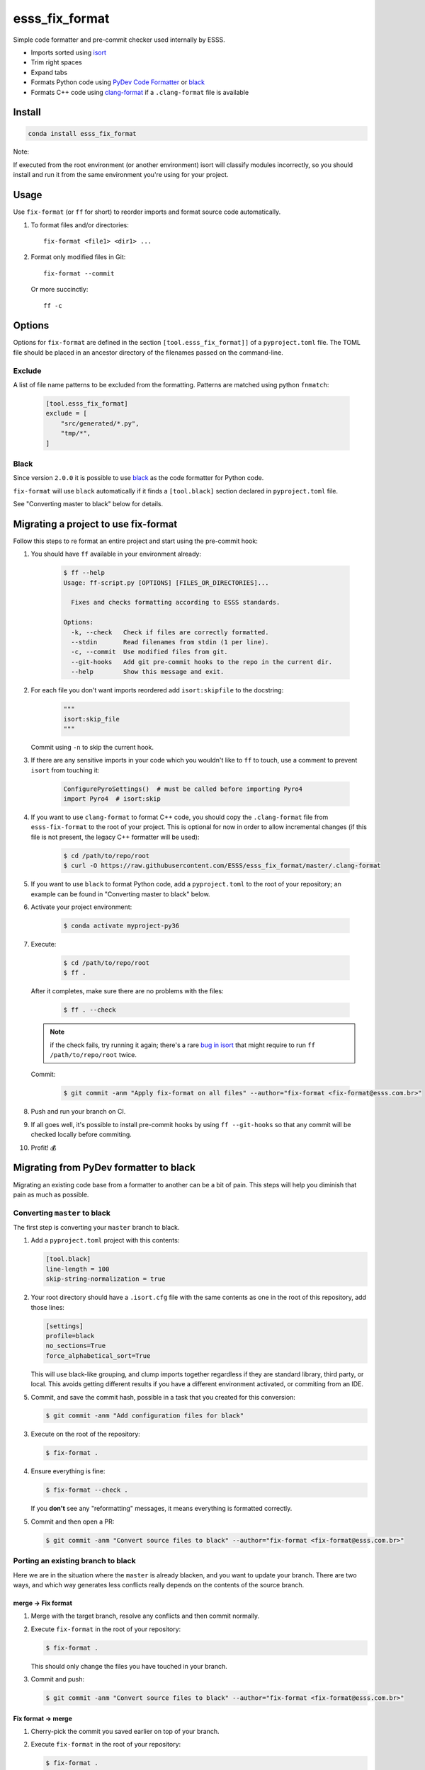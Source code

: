 ===============================
esss_fix_format
===============================

.. image:: https://github.com/ESSS/esss_fix_format/workflows/linux/badge.svg
  :target: https://github.com/ESSS/esss_fix_format/actions?query=workflow%3Alinux

.. image:: https://github.com/ESSS/esss_fix_format/workflows/windows/badge.svg
  :target: https://github.com/ESSS/esss_fix_format/actions?query=workflow%3Awindows

Simple code formatter and pre-commit checker used internally by ESSS.

* Imports sorted using `isort <https://pypi.python.org/pypi/isort>`_
* Trim right spaces
* Expand tabs
* Formats Python code using `PyDev Code Formatter <https://github.com/fabioz/PyDev.Formatter>`_ or `black <https://github.com/python/black>`__
* Formats C++ code using `clang-format <https://clang.llvm.org/docs/ClangFormat.html>`_ if a ``.clang-format`` file is available


Install
-------

.. code-block:: sh

    conda install esss_fix_format

Note:

If executed from the root environment (or another environment) isort will classify modules incorrectly,
so you should install and run it from the same environment you're using for your project.


Usage
-----

Use ``fix-format`` (or ``ff`` for short) to reorder imports and format source code automatically.

1. To format files and/or directories::

    fix-format <file1> <dir1> ...


2. Format only modified files in Git::

    fix-format --commit

   Or more succinctly::

    ff -c


.. _black:

Options
-------

Options for ``fix-format`` are defined in the section ``[tool.esss_fix_format]]`` of a ``pyproject.toml`` file. The
TOML file should be placed in an ancestor directory of the filenames passed on the command-line.


Exclude
^^^^^^^

A list of file name patterns to be excluded from the formatting. Patterns are matched using python ``fnmatch``:

   .. code-block:: toml

    [tool.esss_fix_format]
    exclude = [
        "src/generated/*.py",
        "tmp/*",
    ]


Black
^^^^^

Since version ``2.0.0`` it is possible to use `black <https://github.com/python/black>`__ as the
code formatter for Python code.

``fix-format`` will use ``black`` automatically if it finds a ``[tool.black]`` section declared in ``pyproject.toml``
file.

See "Converting master to black" below for details.

Migrating a project to use fix-format
-------------------------------------

Follow this steps to re format an entire project and start using the pre-commit hook:

1. You should have ``ff`` available in your environment already:

    .. code-block:: sh

        $ ff --help
        Usage: ff-script.py [OPTIONS] [FILES_OR_DIRECTORIES]...

          Fixes and checks formatting according to ESSS standards.

        Options:
          -k, --check   Check if files are correctly formatted.
          --stdin       Read filenames from stdin (1 per line).
          -c, --commit  Use modified files from git.
          --git-hooks   Add git pre-commit hooks to the repo in the current dir.
          --help        Show this message and exit.


2. For each file you don't want imports reordered add ``isort:skipfile`` to the docstring:

    .. code-block:: python

        """
        isort:skip_file
        """

   Commit using ``-n`` to skip the current hook.

3. If there are any sensitive imports in your code which you wouldn't like to ``ff`` to touch, use
   a comment to prevent ``isort`` from touching it:

    .. code-block:: python

        ConfigurePyroSettings()  # must be called before importing Pyro4
        import Pyro4  # isort:skip

4. If you want to use ``clang-format`` to format C++ code, you should copy the ``.clang-format``
   file from ``esss-fix-format`` to the root of your project. This is optional for now in order
   to allow incremental changes (if this file is not present, the legacy C++ formatter will
   be used):

    .. code-block:: sh

        $ cd /path/to/repo/root
        $ curl -O https://raw.githubusercontent.com/ESSS/esss_fix_format/master/.clang-format

5. If you want to use ``black`` to format Python code, add a ``pyproject.toml`` to the root of
   your repository; an example can be found in "Converting master to black" below.

6. Activate your project environment:

    .. code-block:: sh

            $ conda activate myproject-py36

7. Execute:

    .. code-block:: sh

        $ cd /path/to/repo/root
        $ ff .

   After it completes, make sure there are no problems with the files:

    .. code-block:: sh

        $ ff . --check

   .. note::
        if the check fails, try running it again; there's a rare
        `bug in isort <https://github.com/timothycrosley/isort/issues/460>`_ that might
        require to run ``ff /path/to/repo/root`` twice.

   Commit:

    .. code-block:: sh

        $ git commit -anm "Apply fix-format on all files" --author="fix-format <fix-format@esss.com.br>"

8. Push and run your branch on CI.

9. If all goes well, it's possible to install pre-commit hooks by using ``ff --git-hooks`` so
   that any commit will be checked locally before commiting.

10. Profit! 💰

Migrating from PyDev formatter to black
---------------------------------------

Migrating an existing code base from a formatter to another can be a bit of pain. This steps will
help you diminish that pain as much as possible.


Converting ``master`` to black
^^^^^^^^^^^^^^^^^^^^^^^^^^^^^^

The first step is converting your ``master`` branch to black.

1. Add a ``pyproject.toml`` project with this contents:

   .. code-block:: toml

      [tool.black]
      line-length = 100
      skip-string-normalization = true

2. Your root directory should have a ``.isort.cfg`` file with the same contents as one in the root of this
   repository, add those lines:

   .. code-block:: ini

      [settings]
      profile=black
      no_sections=True
      force_alphabetical_sort=True
   
   This will use black-like grouping, and clump imports together regardless if they are standard library, 
   third party, or local. This avoids getting different results if you have a different environment activated,
   or commiting from an IDE.  

5. Commit, and save the commit hash, possible in a task that you created for this conversion:

   .. code-block:: sh

      $ git commit -anm "Add configuration files for black"


3. Execute on the root of the repository:

   .. code-block:: sh

      $ fix-format .

4. Ensure everything is fine:

   .. code-block:: sh

      $ fix-format --check .

   If you **don't** see any "reformatting" messages, it means everything is formatted correctly.

5. Commit and then open a PR:

   .. code-block:: sh

      $ git commit -anm "Convert source files to black" --author="fix-format <fix-format@esss.com.br>"


Porting an existing branch to black
^^^^^^^^^^^^^^^^^^^^^^^^^^^^^^^^^^^

Here we are in the situation where the ``master`` is already blacken, and you want
to update your branch. There are two ways, and which way generates less conflicts really
depends on the contents of the source branch.

merge -> Fix format
'''''''''''''''''''

1. Merge with the target branch, resolve any conflicts and then commit normally.

2. Execute ``fix-format`` in the root of your repository:

   .. code-block:: sh

       $ fix-format .

   This should only change the files you have touched in your branch.

3. Commit and push:

   .. code-block:: sh

     $ git commit -anm "Convert source files to black" --author="fix-format <fix-format@esss.com.br>"


Fix format -> merge
'''''''''''''''''''

1. Cherry-pick the commit you saved earlier on top of your branch.

2. Execute ``fix-format`` in the root of your repository:

   .. code-block:: sh

       $ fix-format .

   (In very large repositories, this will be a problem on Windows because of the command-line size, do it
   in chunks).

3. Fix any conflicts and then commit:

   .. code-block:: sh

     $ git commit -anm "Convert source files to black" --author="fix-format <fix-format@esss.com.br>"


Developing
----------

Create a conda environment (using Python 3 here) and install it in development mode.

**Make sure you have conda configured to use ``conda-forge`` and ``esss`` conda channels.**

.. code-block:: sh

    $ conda install -n base conda-devenv
    $ conda devenv
    $ source activate esss-fix-format-py36
    $ fix-format --git-hooks
    $ pytest

When implementing changes, please do it in a separate branch and open a PR.

Releasing
^^^^^^^^^

The release is done internally at ESSS using our `conda-recipes` repository.


License
-------

Licensed under the MIT license.
